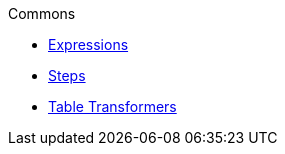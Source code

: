 .Commons
* xref:expressions.adoc[Expressions]
* xref:vividus-steps.adoc[Steps]
* xref:table-transformers.adoc[Table Transformers]
